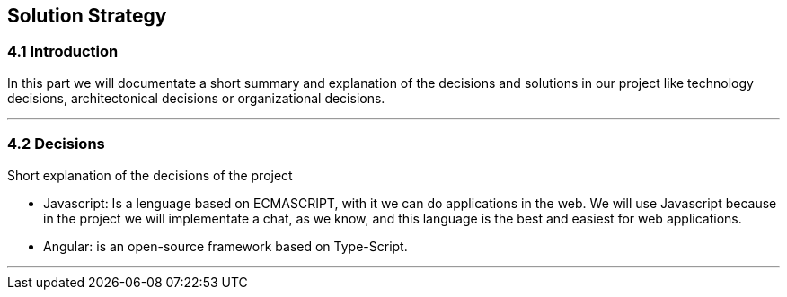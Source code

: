 [[section-solution-strategy]]
== Solution Strategy


[role="arc42help"]
=== 4.1 Introduction
In this part we will documentate a short summary and explanation of the decisions and solutions in our project like technology decisions, architectonical decisions or organizational decisions.

***
=== 4.2 Decisions
Short explanation of the decisions of the project

* Javascript: Is a lenguage based on ECMASCRIPT, with it we can do 
applications in the web. 
We will use Javascript because in the project we will implementate 
a chat, as we know, and this language is the best and easiest for web 
applications.

* Angular: is an open-source framework based on Type-Script.
  
*** 
